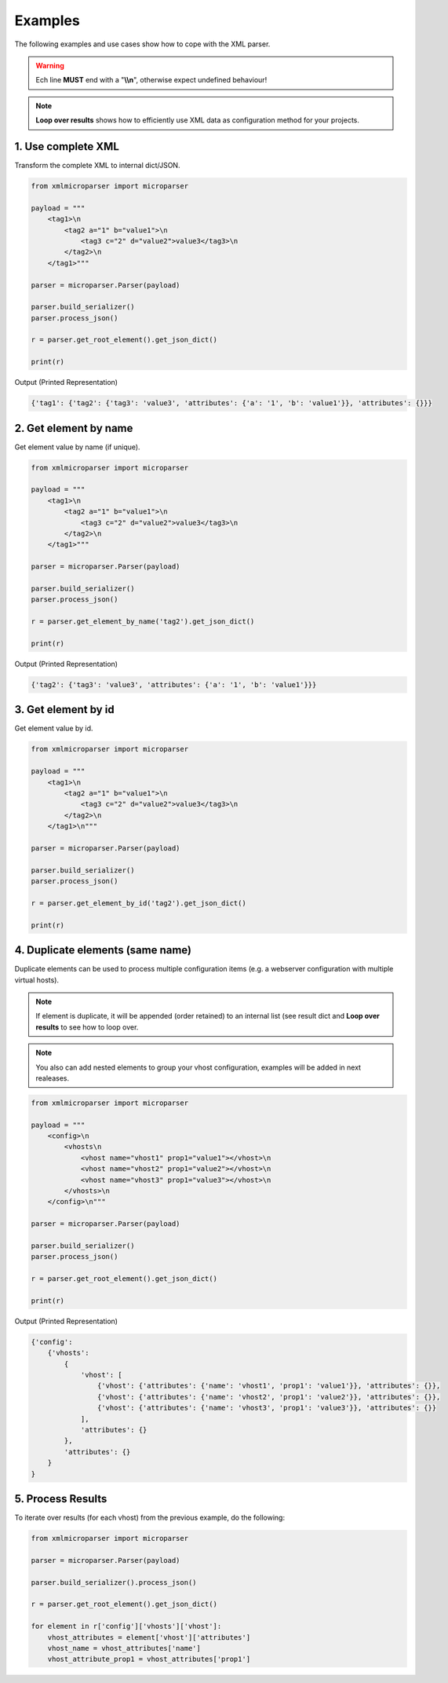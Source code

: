 .. examples

========
Examples
========

The following examples and use cases show how to cope with the XML parser.

.. warning::

    Ech line **MUST** end with a "**\\\\n**", otherwise expect undefined behaviour!

.. note::

    **Loop over results** shows how to efficiently use XML data as configuration
    method for your projects.

1. Use complete XML
===================

Transform the complete XML to internal dict/JSON.

.. code-block:: python

    from xmlmicroparser import microparser

    payload = """
        <tag1>\n
            <tag2 a="1" b="value1">\n
                <tag3 c="2" d="value2">value3</tag3>\n
            </tag2>\n
        </tag1>"""

    parser = microparser.Parser(payload)

    parser.build_serializer()
    parser.process_json()

    r = parser.get_root_element().get_json_dict()

    print(r)

Output (Printed Representation)

.. code-block:: python

    {'tag1': {'tag2': {'tag3': 'value3', 'attributes': {'a': '1', 'b': 'value1'}}, 'attributes': {}}}

2. Get element by name
======================

Get element value by name (if unique).

.. code-block:: python

    from xmlmicroparser import microparser

    payload = """
        <tag1>\n
            <tag2 a="1" b="value1">\n
                <tag3 c="2" d="value2">value3</tag3>\n
            </tag2>\n
        </tag1>"""

    parser = microparser.Parser(payload)

    parser.build_serializer()
    parser.process_json()

    r = parser.get_element_by_name('tag2').get_json_dict()

    print(r)

Output (Printed Representation)

.. code-block:: python

    {'tag2': {'tag3': 'value3', 'attributes': {'a': '1', 'b': 'value1'}}}

3. Get element by id
====================

Get element value by id.

.. code-block:: python

    from xmlmicroparser import microparser

    payload = """
        <tag1>\n
            <tag2 a="1" b="value1">\n
                <tag3 c="2" d="value2">value3</tag3>\n
            </tag2>\n
        </tag1>\n"""

    parser = microparser.Parser(payload)

    parser.build_serializer()
    parser.process_json()

    r = parser.get_element_by_id('tag2').get_json_dict()

    print(r)

4. Duplicate elements (same name)
=================================

Duplicate elements can be used to process multiple configuration items
(e.g. a webserver configuration with multiple virtual hosts).

.. note::

    If element is duplicate, it will be appended (order retained) to an
    internal list (see result dict and **Loop over results** to see how to
    loop over.

.. note::

    You also can add nested elements to group your vhost configuration,
    examples will be added in next realeases.

.. code-block:: python

    from xmlmicroparser import microparser

    payload = """
        <config>\n
            <vhosts\n
                <vhost name="vhost1" prop1="value1"></vhost>\n
                <vhost name="vhost2" prop1="value2"></vhost>\n
                <vhost name="vhost3" prop1="value3"></vhost>\n
            </vhosts>\n
        </config>\n"""

    parser = microparser.Parser(payload)

    parser.build_serializer()
    parser.process_json()

    r = parser.get_root_element().get_json_dict()

    print(r)

Output (Printed Representation)

.. code-block:: python

    {'config': 
        {'vhosts':
            {
                'vhost': [
                    {'vhost': {'attributes': {'name': 'vhost1', 'prop1': 'value1'}}, 'attributes': {}},
                    {'vhost': {'attributes': {'name': 'vhost2', 'prop1': 'value2'}}, 'attributes': {}},
                    {'vhost': {'attributes': {'name': 'vhost3', 'prop1': 'value3'}}, 'attributes': {}}
                ],
                'attributes': {}
            },
            'attributes': {}
        }
    }

5. Process Results
==================

To iterate over results (for each vhost) from the previous example, do the following:

.. code-block:: python

    from xmlmicroparser import microparser

    parser = microparser.Parser(payload)

    parser.build_serializer().process_json()

    r = parser.get_root_element().get_json_dict()

    for element in r['config']['vhosts']['vhost']:
        vhost_attributes = element['vhost']['attributes']
        vhost_name = vhost_attributes['name']
        vhost_attribute_prop1 = vhost_attributes['prop1']
